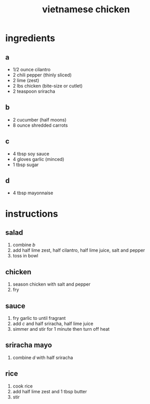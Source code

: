 #+TITLE: vietnamese chicken
#+OPTIONS: toc:nil
#+OPTIONS: num:nil
#+OPTIONS: html-postamble:nil
#+HTML_HEAD: <link rel="stylesheet" type="text/css" href="../css/stylesheet.css" />
#+BEGIN_COMMENT
https://orgmode.org/worg/org-tutorials/org-publish-html-tutorial.html
#+END_COMMENT

* ingredients
** a
   - 1/2 ounce cilantro
   - 2 chili pepper (thinly sliced)
   - 2 lime (zest)
   - 2 lbs chicken (bite-size or cutlet)
   - 2 teaspoon sriracha
** b
   - 2 cucumber (half moons)
   - 8 ounce shredded carrots
** c 
   - 4 tbsp soy sauce
   - 4 gloves garlic (minced)
   - 1 tbsp sugar
** d
   - 4 tbsp mayonnaise
* instructions
** salad
   1. combine [[b]]
   2. add half lime zest, half cilantro, half lime juice, salt and pepper
   3. toss in bowl
** chicken
   1. season chicken with salt and pepper
   2. fry
** sauce
   1. <<1>>fry garlic to until fragrant
   2. add [[c]] and half sriracha, half lime juice
   3. simmer and stir for 1 minute then turn off heat
** sriracha mayo
   1. combine [[d]] with half sriracha
** rice
   1. cook rice
   2. add half lime zest and 1 tbsp butter
   3. stir
